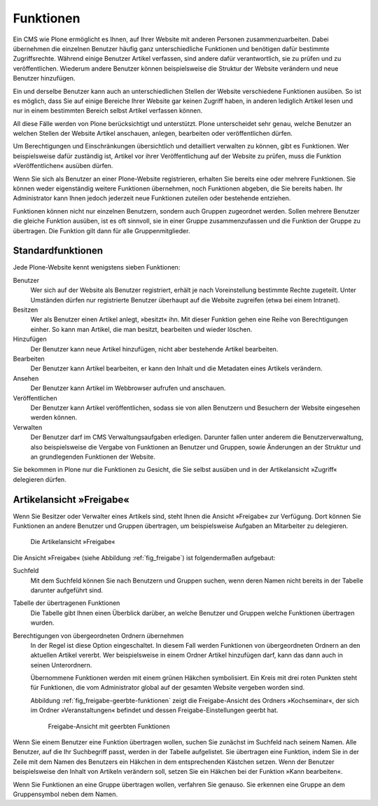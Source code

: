 .. _sec_funktionen:

============
 Funktionen
============

Ein CMS wie Plone ermöglicht es Ihnen, auf Ihrer Website mit anderen
Personen zusammenzuarbeiten. Dabei übernehmen die einzelnen Benutzer
häufig ganz unterschiedliche Funktionen und benötigen dafür bestimmte
Zugriffsrechte. Während einige Benutzer Artikel verfassen, sind andere
dafür verantwortlich, sie zu prüfen und zu veröffentlichen. Wiederum
andere Benutzer können beispielsweise die Struktur der Website
verändern und neue Benutzer hinzufügen.

Ein und derselbe Benutzer kann auch an unterschiedlichen Stellen der
Website verschiedene Funktionen ausüben. So ist es möglich, dass Sie
auf einige Bereiche Ihrer Website gar keinen Zugriff haben, in anderen
lediglich Artikel lesen und nur in einem bestimmten Bereich selbst
Artikel verfassen können.

All diese Fälle werden von Plone berücksichtigt und unterstützt. Plone
unterscheidet sehr genau, welche Benutzer an welchen Stellen der
Website Artikel anschauen, anlegen, bearbeiten oder veröffentlichen
dürfen.

Um Berechtigungen und Einschränkungen übersichtlich und detailliert
verwalten zu können, gibt es Funktionen. Wer beispielsweise dafür
zuständig ist, Artikel vor ihrer Veröffentlichung auf der Website zu
prüfen, muss die Funktion »Veröffentlichen« ausüben dürfen.

Wenn Sie sich als Benutzer an einer Plone-Website registrieren, erhalten Sie
bereits eine oder mehrere Funktionen. Sie können weder eigenständig weitere
Funktionen übernehmen, noch Funktionen abgeben, die Sie bereits haben. Ihr
Administrator kann Ihnen jedoch jederzeit neue Funktionen zuteilen oder
bestehende entziehen.

Funktionen können nicht nur einzelnen Benutzern, sondern auch Gruppen
zugeordnet werden. Sollen mehrere Benutzer die gleiche Funktion
ausüben, ist es oft sinnvoll, sie in einer Gruppe zusammenzufassen und
die Funktion der Gruppe zu übertragen. Die Funktion gilt dann für alle
Gruppenmitglieder.

.. _sec_standardfunktionen:

Standardfunktionen
==================

Jede Plone-Website kennt wenigstens sieben Funktionen:


Benutzer
  Wer sich auf der Website als Benutzer registriert, erhält je
  nach Voreinstellung bestimmte Rechte zugeteilt. Unter Umständen dürfen nur
  registrierte Benutzer überhaupt auf die Website zugreifen (etwa bei einem
  Intranet).

Besitzen
  Wer als Benutzer einen Artikel anlegt, »besitzt« ihn. Mit
  dieser Funktion gehen eine Reihe von Berechtigungen einher. So kann man
  Artikel, die man besitzt, bearbeiten und wieder löschen.

Hinzufügen
  Der Benutzer kann neue Artikel hinzufügen, nicht aber
  bestehende Artikel bearbeiten.

Bearbeiten
  Der Benutzer kann Artikel bearbeiten, er kann den Inhalt und
  die Metadaten eines Artikels verändern.

Ansehen
  Der Benutzer kann Artikel im Webbrowser aufrufen und anschauen.

Veröffentlichen
  Der Benutzer kann Artikel veröffentlichen, sodass sie
  von allen Benutzern und Besuchern der Website eingesehen werden können.

Verwalten
  Der Benutzer darf im CMS Verwaltungsaufgaben
  erledigen. Darunter fallen unter anderem die Benutzerverwaltung, also
  beispielsweise die Vergabe von Funktionen an Benutzer und Gruppen, sowie
  Änderungen an der Struktur und an grundlegenden Funktionen der Website.

Sie bekommen in Plone nur die Funktionen zu Gesicht, die Sie selbst ausüben
und in der Artikelansicht »Zugriff« delegieren dürfen.


.. _sec_ansicht-freigabe:

Artikelansicht »Freigabe«
=========================

Wenn Sie Besitzer oder Verwalter eines Artikels sind, steht Ihnen die
Ansicht »Freigabe« zur Verfügung. Dort können Sie Funktionen an andere
Benutzer und Gruppen übertragen, um beispielsweise Aufgaben an Mitarbeiter zu
delegieren.

.. _fig_freigabe:

.. figure:: ../images/freigabe.*
   :width: 100%
   :alt: Die Artikelansicht »Freigabe« mit mehreren Einträgen

   Die Artikelansicht »Freigabe«

Die Ansicht »Freigabe« (siehe Abbildung :ref:`fig_freigabe`) ist
folgendermaßen aufgebaut:


Suchfeld
  Mit dem Suchfeld können Sie nach Benutzern und Gruppen suchen,
  wenn deren Namen nicht bereits in der Tabelle darunter aufgeführt sind.

Tabelle der übertragenen Funktionen
  Die Tabelle gibt Ihnen einen
  Überblick darüber, an welche Benutzer und Gruppen welche Funktionen
  übertragen wurden. 

Berechtigungen von übergeordneten Ordnern übernehmen
  In der Regel ist diese Option eingeschaltet. In diesem Fall werden
  Funktionen von übergeordneten Ordnern an den aktuellen Artikel
  vererbt. Wer beispielsweise in einem Ordner Artikel hinzufügen darf,
  kann das dann auch in seinen Unterordnern.

  Übernommene Funktionen werden mit einem grünen Häkchen symbolisiert. Ein
  Kreis mit drei roten Punkten steht für Funktionen, die vom Administrator
  global auf der gesamten Website vergeben worden sind.

  Abbildung :ref:`fig_freigabe-geerbte-funktionen` zeigt die
  Freigabe-Ansicht des Ordners »Kochseminar«, der sich im Ordner
  »Veranstaltungen« befindet und dessen Freigabe-Einstellungen geerbt hat.

  .. _fig_freigabe-geerbte-funktionen:

  .. figure::
     ../images/freigabe-geerbte-funktionen.*
     :width: 100%
     :alt: Freigabe-Ansicht mit geerbten Funktionen

     Freigabe-Ansicht mit geerbten Funktionen

Wenn Sie einem Benutzer eine Funktion übertragen wollen, suchen Sie zunächst
im Suchfeld nach seinem Namen. Alle Benutzer, auf die Ihr Suchbegriff passt,
werden in der Tabelle aufgelistet. Sie übertragen eine Funktion, indem Sie
in der Zeile mit dem Namen des Benutzers ein Häkchen in dem entsprechenden
Kästchen setzen. Wenn der Benutzer beispielsweise den Inhalt von Artikeln
verändern soll, setzen Sie ein Häkchen bei der Funktion »Kann bearbeiten«.

Wenn Sie Funktionen an eine Gruppe übertragen wollen, verfahren Sie
genauso. Sie erkennen eine Gruppe an dem Gruppensymbol neben dem Namen.
